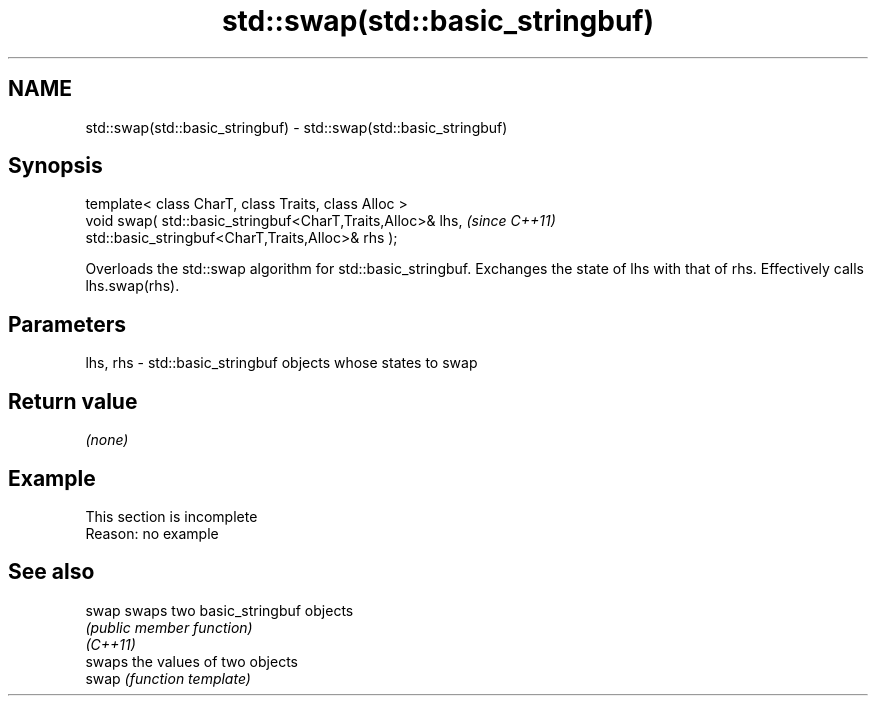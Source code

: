 .TH std::swap(std::basic_stringbuf) 3 "2020.03.24" "http://cppreference.com" "C++ Standard Libary"
.SH NAME
std::swap(std::basic_stringbuf) \- std::swap(std::basic_stringbuf)

.SH Synopsis

  template< class CharT, class Traits, class Alloc >
  void swap( std::basic_stringbuf<CharT,Traits,Alloc>& lhs,  \fI(since C++11)\fP
  std::basic_stringbuf<CharT,Traits,Alloc>& rhs );

  Overloads the std::swap algorithm for std::basic_stringbuf. Exchanges the state of lhs with that of rhs. Effectively calls lhs.swap(rhs).

.SH Parameters


  lhs, rhs - std::basic_stringbuf objects whose states to swap


.SH Return value

  \fI(none)\fP

.SH Example


   This section is incomplete
   Reason: no example


.SH See also



  swap    swaps two basic_stringbuf objects
          \fI(public member function)\fP
  \fI(C++11)\fP
          swaps the values of two objects
  swap    \fI(function template)\fP




